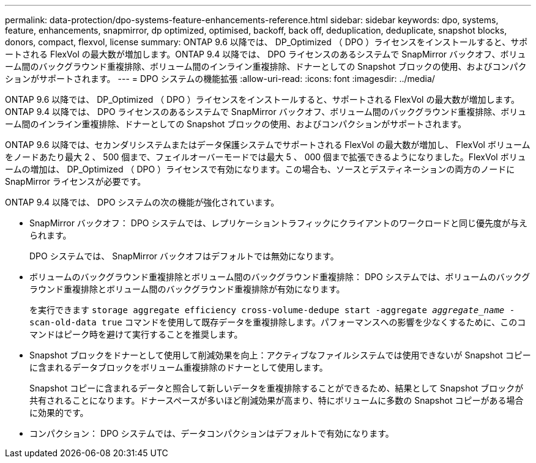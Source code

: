 ---
permalink: data-protection/dpo-systems-feature-enhancements-reference.html 
sidebar: sidebar 
keywords: dpo, systems, feature, enhancements, snapmirror, dp optimized, optimised, backoff, back off, deduplication, deduplicate, snapshot blocks, donors, compact, flexvol, license 
summary: ONTAP 9.6 以降では、 DP_Optimized （ DPO ）ライセンスをインストールすると、サポートされる FlexVol の最大数が増加します。ONTAP 9.4 以降では、 DPO ライセンスのあるシステムで SnapMirror バックオフ、ボリューム間のバックグラウンド重複排除、ボリューム間のインライン重複排除、ドナーとしての Snapshot ブロックの使用、およびコンパクションがサポートされます。 
---
= DPO システムの機能拡張
:allow-uri-read: 
:icons: font
:imagesdir: ../media/


[role="lead"]
ONTAP 9.6 以降では、 DP_Optimized （ DPO ）ライセンスをインストールすると、サポートされる FlexVol の最大数が増加します。ONTAP 9.4 以降では、 DPO ライセンスのあるシステムで SnapMirror バックオフ、ボリューム間のバックグラウンド重複排除、ボリューム間のインライン重複排除、ドナーとしての Snapshot ブロックの使用、およびコンパクションがサポートされます。

ONTAP 9.6 以降では、セカンダリシステムまたはデータ保護システムでサポートされる FlexVol の最大数が増加し、 FlexVol ボリュームをノードあたり最大 2 、 500 個まで、フェイルオーバーモードでは最大 5 、 000 個まで拡張できるようになりました。FlexVol ボリュームの増加は、 DP_Optimized （ DPO ）ライセンスで有効になります。この場合も、ソースとデスティネーションの両方のノードに SnapMirror ライセンスが必要です。

ONTAP 9.4 以降では、 DPO システムの次の機能が強化されています。

* SnapMirror バックオフ： DPO システムでは、レプリケーショントラフィックにクライアントのワークロードと同じ優先度が与えられます。
+
DPO システムでは、 SnapMirror バックオフはデフォルトでは無効になります。

* ボリュームのバックグラウンド重複排除とボリューム間のバックグラウンド重複排除： DPO システムでは、ボリュームのバックグラウンド重複排除とボリューム間のバックグラウンド重複排除が有効になります。
+
を実行できます `storage aggregate efficiency cross-volume-dedupe start -aggregate _aggregate_name_ -scan-old-data true` コマンドを使用して既存データを重複排除します。パフォーマンスへの影響を少なくするために、このコマンドはピーク時を避けて実行することを推奨します。

* Snapshot ブロックをドナーとして使用して削減効果を向上：アクティブなファイルシステムでは使用できないが Snapshot コピーに含まれるデータブロックをボリューム重複排除のドナーとして使用します。
+
Snapshot コピーに含まれるデータと照合して新しいデータを重複排除することができるため、結果として Snapshot ブロックが共有されることになります。ドナースペースが多いほど削減効果が高まり、特にボリュームに多数の Snapshot コピーがある場合に効果的です。

* コンパクション： DPO システムでは、データコンパクションはデフォルトで有効になります。

